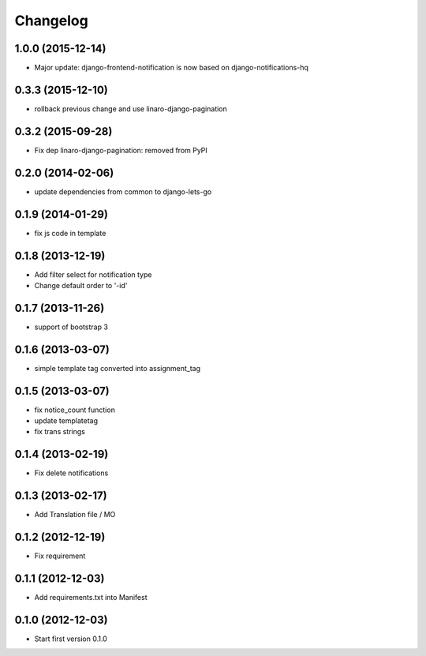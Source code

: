 Changelog
=========


1.0.0 (2015-12-14)
------------------

* Major update: django-frontend-notification is now based on django-notifications-hq


0.3.3 (2015-12-10)
------------------

* rollback previous change and use linaro-django-pagination


0.3.2 (2015-09-28)
------------------

* Fix dep linaro-django-pagination: removed from PyPI


0.2.0 (2014-02-06)
------------------

* update dependencies from common to django-lets-go


0.1.9 (2014-01-29)
------------------

* fix js code in template


0.1.8 (2013-12-19)
------------------

* Add filter select for notification type
* Change default order to '-id'


0.1.7 (2013-11-26)
------------------

* support of bootstrap 3


0.1.6 (2013-03-07)
------------------

* simple template tag converted into assignment_tag


0.1.5 (2013-03-07)
------------------

* fix notice_count function
* update templatetag
* fix trans strings


0.1.4 (2013-02-19)
------------------

* Fix delete notifications


0.1.3 (2013-02-17)
------------------

* Add Translation file / MO


0.1.2 (2012-12-19)
------------------

* Fix requirement


0.1.1 (2012-12-03)
------------------

* Add requirements.txt into Manifest


0.1.0 (2012-12-03)
------------------

* Start first version 0.1.0
